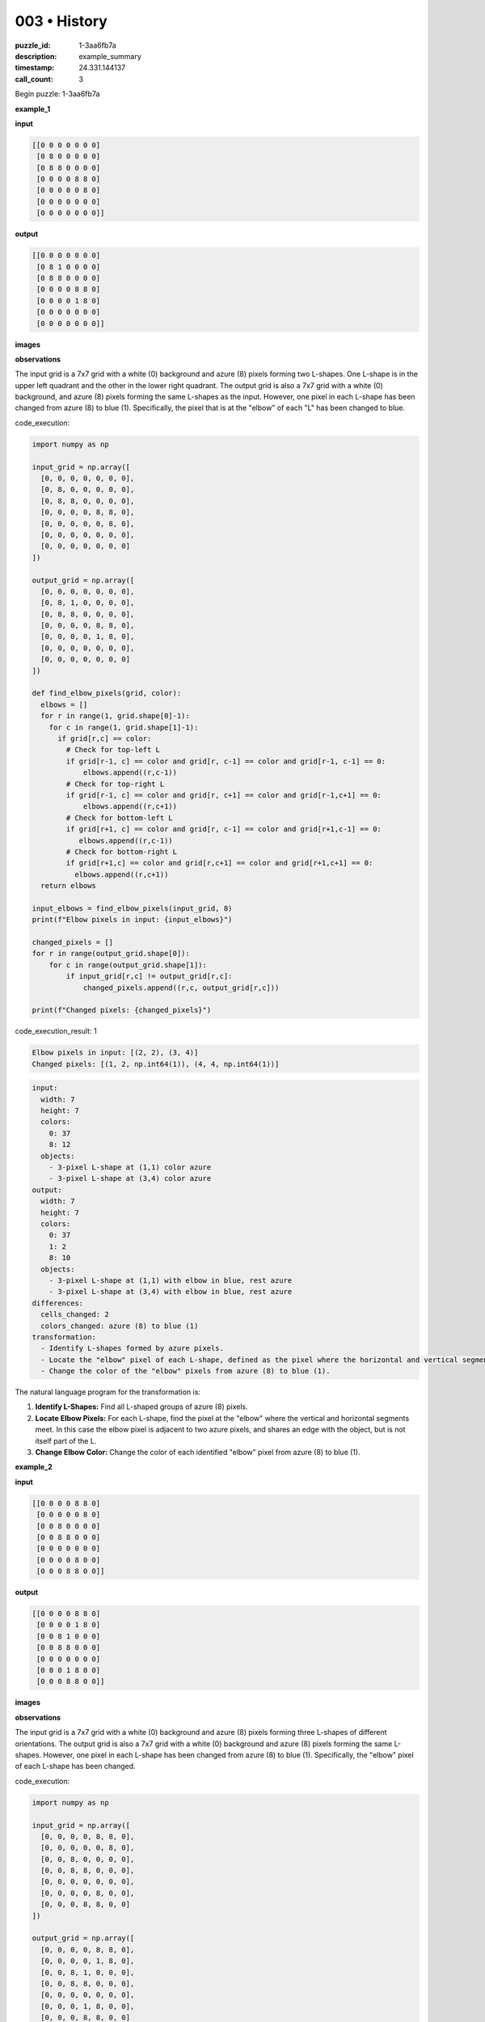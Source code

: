 003 • History
=============

:puzzle_id: 1-3aa6fb7a
:description: example_summary
:timestamp: 24.331.144137
:call_count: 3






Begin puzzle: 1-3aa6fb7a






**example_1**

**input**

.. code-block::

   [[0 0 0 0 0 0 0]
    [0 8 0 0 0 0 0]
    [0 8 8 0 0 0 0]
    [0 0 0 0 8 8 0]
    [0 0 0 0 0 8 0]
    [0 0 0 0 0 0 0]
    [0 0 0 0 0 0 0]]

**output**

.. code-block::

   [[0 0 0 0 0 0 0]
    [0 8 1 0 0 0 0]
    [0 8 8 0 0 0 0]
    [0 0 0 0 8 8 0]
    [0 0 0 0 1 8 0]
    [0 0 0 0 0 0 0]
    [0 0 0 0 0 0 0]]

**images**





.. image:: _images/000-example_1_input.png
   :align: left
   :width: 45%




.. image:: _images/000-example_1_output.png
   :align: left
   :width: 45%





**observations**






The input grid is a 7x7 grid with a white (0) background and azure (8) pixels forming two L-shapes. One L-shape is in the upper left quadrant and the other in the lower right quadrant. The output grid is also a 7x7 grid with a white (0) background, and azure (8) pixels forming the same L-shapes as the input. However, one pixel in each L-shape has been changed from azure (8) to blue (1). Specifically, the pixel that is at the "elbow" of each "L" has been changed to blue.






code_execution:






.. code-block:: python


   import numpy as np

   input_grid = np.array([
     [0, 0, 0, 0, 0, 0, 0],
     [0, 8, 0, 0, 0, 0, 0],
     [0, 8, 8, 0, 0, 0, 0],
     [0, 0, 0, 0, 8, 8, 0],
     [0, 0, 0, 0, 0, 8, 0],
     [0, 0, 0, 0, 0, 0, 0],
     [0, 0, 0, 0, 0, 0, 0]
   ])

   output_grid = np.array([
     [0, 0, 0, 0, 0, 0, 0],
     [0, 8, 1, 0, 0, 0, 0],
     [0, 8, 8, 0, 0, 0, 0],
     [0, 0, 0, 0, 8, 8, 0],
     [0, 0, 0, 0, 1, 8, 0],
     [0, 0, 0, 0, 0, 0, 0],
     [0, 0, 0, 0, 0, 0, 0]
   ])

   def find_elbow_pixels(grid, color):
     elbows = []
     for r in range(1, grid.shape[0]-1):
       for c in range(1, grid.shape[1]-1):
         if grid[r,c] == color:
           # Check for top-left L
           if grid[r-1, c] == color and grid[r, c-1] == color and grid[r-1, c-1] == 0:
               elbows.append((r,c-1))
           # Check for top-right L
           if grid[r-1, c] == color and grid[r, c+1] == color and grid[r-1,c+1] == 0:
               elbows.append((r,c+1))
           # Check for bottom-left L
           if grid[r+1, c] == color and grid[r, c-1] == color and grid[r+1,c-1] == 0:
              elbows.append((r,c-1))
           # Check for bottom-right L
           if grid[r+1,c] == color and grid[r,c+1] == color and grid[r+1,c+1] == 0:
             elbows.append((r,c+1))
     return elbows

   input_elbows = find_elbow_pixels(input_grid, 8)
   print(f"Elbow pixels in input: {input_elbows}")

   changed_pixels = []
   for r in range(output_grid.shape[0]):
       for c in range(output_grid.shape[1]):
           if input_grid[r,c] != output_grid[r,c]:
               changed_pixels.append((r,c, output_grid[r,c]))

   print(f"Changed pixels: {changed_pixels}")






code_execution_result: 1






.. code-block::

   Elbow pixels in input: [(2, 2), (3, 4)]
   Changed pixels: [(1, 2, np.int64(1)), (4, 4, np.int64(1))]






.. code-block:: yaml

   input:
     width: 7
     height: 7
     colors:
       0: 37
       8: 12
     objects:
       - 3-pixel L-shape at (1,1) color azure
       - 3-pixel L-shape at (3,4) color azure
   output:
     width: 7
     height: 7
     colors:
       0: 37
       1: 2
       8: 10
     objects:
       - 3-pixel L-shape at (1,1) with elbow in blue, rest azure
       - 3-pixel L-shape at (3,4) with elbow in blue, rest azure
   differences:
     cells_changed: 2
     colors_changed: azure (8) to blue (1)
   transformation:
     - Identify L-shapes formed by azure pixels.
     - Locate the "elbow" pixel of each L-shape, defined as the pixel where the horizontal and vertical segments meet.
     - Change the color of the "elbow" pixels from azure (8) to blue (1).

The natural language program for the transformation is:


#. **Identify L-Shapes:** Find all L-shaped groups of azure (8) pixels.
#. **Locate Elbow Pixels:** For each L-shape, find the pixel at the "elbow" where the vertical and horizontal segments meet. In this case the elbow pixel is adjacent to two azure pixels, and shares an edge with the object, but is not itself part of the L.
#. **Change Elbow Color:** Change the color of each identified "elbow" pixel from azure (8) to blue (1).






**example_2**

**input**

.. code-block::

   [[0 0 0 0 8 8 0]
    [0 0 0 0 0 8 0]
    [0 0 8 0 0 0 0]
    [0 0 8 8 0 0 0]
    [0 0 0 0 0 0 0]
    [0 0 0 0 8 0 0]
    [0 0 0 8 8 0 0]]

**output**

.. code-block::

   [[0 0 0 0 8 8 0]
    [0 0 0 0 1 8 0]
    [0 0 8 1 0 0 0]
    [0 0 8 8 0 0 0]
    [0 0 0 0 0 0 0]
    [0 0 0 1 8 0 0]
    [0 0 0 8 8 0 0]]

**images**





.. image:: _images/001-example_2_input.png
   :align: left
   :width: 45%




.. image:: _images/001-example_2_output.png
   :align: left
   :width: 45%





**observations**






The input grid is a 7x7 grid with a white (0) background and azure (8) pixels forming three L-shapes of different orientations. The output grid is also a 7x7 grid with a white (0) background and azure (8) pixels forming the same L-shapes. However, one pixel in each L-shape has been changed from azure (8) to blue (1). Specifically, the "elbow" pixel of each L-shape has been changed.

code_execution:

.. code-block:: python

   import numpy as np

   input_grid = np.array([
     [0, 0, 0, 0, 8, 8, 0],
     [0, 0, 0, 0, 0, 8, 0],
     [0, 0, 8, 0, 0, 0, 0],
     [0, 0, 8, 8, 0, 0, 0],
     [0, 0, 0, 0, 0, 0, 0],
     [0, 0, 0, 0, 8, 0, 0],
     [0, 0, 0, 8, 8, 0, 0]
   ])

   output_grid = np.array([
     [0, 0, 0, 0, 8, 8, 0],
     [0, 0, 0, 0, 1, 8, 0],
     [0, 0, 8, 1, 0, 0, 0],
     [0, 0, 8, 8, 0, 0, 0],
     [0, 0, 0, 0, 0, 0, 0],
     [0, 0, 0, 1, 8, 0, 0],
     [0, 0, 0, 8, 8, 0, 0]
   ])

   def find_elbow_pixels(grid, color):
     elbows = []
     for r in range(1, grid.shape[0]-1):
       for c in range(1, grid.shape[1]-1):
         if grid[r,c] == color:
           # Check for top-left L
           if grid[r-1, c] == color and grid[r, c-1] == color and grid[r-1, c-1] == 0:
               elbows.append((r,c-1))
           # Check for top-right L
           if grid[r-1, c] == color and grid[r, c+1] == color and grid[r-1,c+1] == 0:
               elbows.append((r,c+1))
           # Check for bottom-left L
           if grid[r+1, c] == color and grid[r, c-1] == color and grid[r+1,c-1] == 0:
              elbows.append((r,c-1))
           # Check for bottom-right L
           if grid[r+1,c] == color and grid[r,c+1] == color and grid[r+1,c+1] == 0:
             elbows.append((r,c+1))
     return elbows

   input_elbows = find_elbow_pixels(input_grid, 8)
   print(f"Elbow pixels in input: {input_elbows}")

   changed_pixels = []
   for r in range(output_grid.shape[0]):
       for c in range(output_grid.shape[1]):
           if input_grid[r,c] != output_grid[r,c]:
               changed_pixels.append((r,c, output_grid[r,c]))

   print(f"Changed pixels: {changed_pixels}")

code_execution_result: 2

.. code-block::

   Elbow pixels in input: [(1, 4), (2, 3), (5, 3)]
   Changed pixels: [(1, 4, np.int64(1)), (2, 3, np.int64(1)), (5, 3, np.int64(1))]

.. code-block:: yaml

   input:
     width: 7
     height: 7
     colors:
       0: 34
       8: 15
     objects:
       - 3-pixel L-shape at (0,4) color azure
       - 3-pixel L-shape at (2,2) color azure
       - 3-pixel L-shape at (5,3) color azure
   output:
     width: 7
     height: 7
     colors:
       0: 34
       1: 3
       8: 12
     objects:
       - 3-pixel L-shape at (0,4) with elbow in blue, rest azure
       - 3-pixel L-shape at (2,2) with elbow in blue, rest azure
       - 3-pixel L-shape at (5,3) with elbow in blue, rest azure
   differences:
     cells_changed: 3
     colors_changed: azure (8) to blue (1)
   transformation:
     - Identify L-shapes formed by azure pixels.
     - Locate the "elbow" pixel of each L-shape, defined as the pixel where the horizontal and vertical segments meet and which is not part of the L-shape itself.
     - Change the color of the "elbow" pixels from azure (8) to blue (1).

The natural language program for the transformation is:


#. **Identify L-Shapes:** Find all L-shaped groups of azure (8) pixels.
#. **Locate Elbow Pixels:** For each L-shape, find the pixel at the "elbow" where the vertical and horizontal segments meet and which is not part of the L-shape itself but is adjacent to the elbow.
#. **Change Elbow Color:** Change the color of each identified "elbow" pixel from azure (8) to blue (1).






**examples summary**






====






INSTRUCTIONS:







* summarize your observations to explain the transformation of the input to output
* use code_execution to investigate properties, patterns and differences in the grids








.. seealso::

   - :doc:`003-history`
   - :doc:`003-response`
